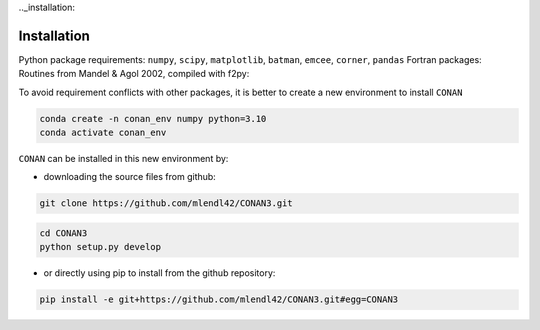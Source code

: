 .._installation:

Installation
============

Python package requirements:
``numpy``, ``scipy``, ``matplotlib``, ``batman``, ``emcee``, ``corner``, ``pandas``
Fortran packages: Routines from Mandel & Agol 2002, compiled with f2py:

To avoid requirement conflicts with other packages, it is better to create a new environment to install ``CONAN``

.. code-block:: bash

    conda create -n conan_env numpy python=3.10
    conda activate conan_env

``CONAN`` can be installed in this new environment by: 

- downloading the source files from github: 

.. code-block:: bash

    git clone https://github.com/mlendl42/CONAN3.git
.. code-block:: bash

    cd CONAN3    
    python setup.py develop

- or directly using pip to install from the github repository:
.. code-block:: bash

    pip install -e git+https://github.com/mlendl42/CONAN3.git#egg=CONAN3


